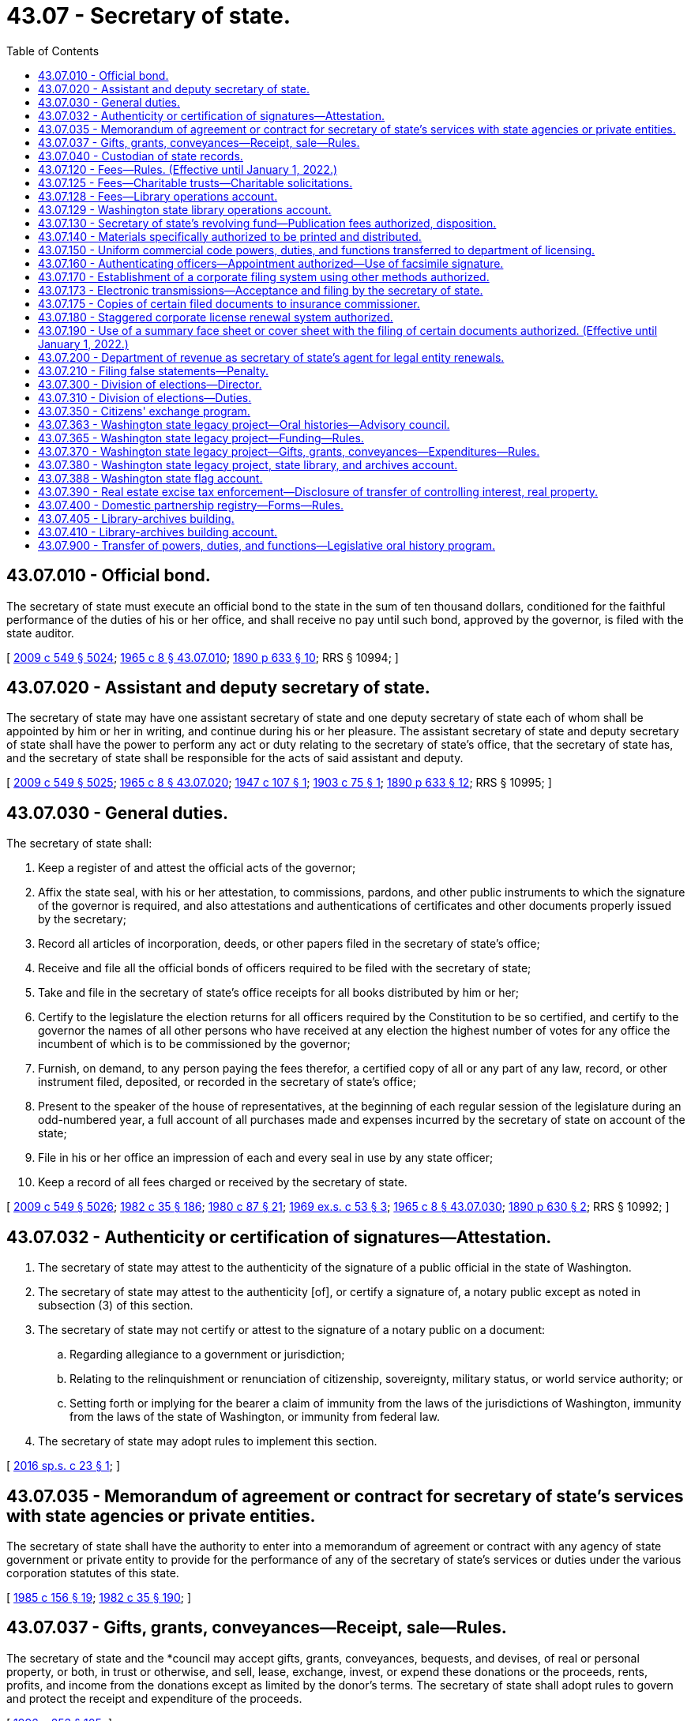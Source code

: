 = 43.07 - Secretary of state.
:toc:

== 43.07.010 - Official bond.
The secretary of state must execute an official bond to the state in the sum of ten thousand dollars, conditioned for the faithful performance of the duties of his or her office, and shall receive no pay until such bond, approved by the governor, is filed with the state auditor.

[ http://lawfilesext.leg.wa.gov/biennium/2009-10/Pdf/Bills/Session%20Laws/Senate/5038.SL.pdf?cite=2009%20c%20549%20§%205024[2009 c 549 § 5024]; http://leg.wa.gov/CodeReviser/documents/sessionlaw/1965c8.pdf?cite=1965%20c%208%20§%2043.07.010[1965 c 8 § 43.07.010]; http://leg.wa.gov/CodeReviser/documents/sessionlaw/1890c633.pdf?cite=1890%20p%20633%20§%2010[1890 p 633 § 10]; RRS § 10994; ]

== 43.07.020 - Assistant and deputy secretary of state.
The secretary of state may have one assistant secretary of state and one deputy secretary of state each of whom shall be appointed by him or her in writing, and continue during his or her pleasure. The assistant secretary of state and deputy secretary of state shall have the power to perform any act or duty relating to the secretary of state's office, that the secretary of state has, and the secretary of state shall be responsible for the acts of said assistant and deputy.

[ http://lawfilesext.leg.wa.gov/biennium/2009-10/Pdf/Bills/Session%20Laws/Senate/5038.SL.pdf?cite=2009%20c%20549%20§%205025[2009 c 549 § 5025]; http://leg.wa.gov/CodeReviser/documents/sessionlaw/1965c8.pdf?cite=1965%20c%208%20§%2043.07.020[1965 c 8 § 43.07.020]; http://leg.wa.gov/CodeReviser/documents/sessionlaw/1947c107.pdf?cite=1947%20c%20107%20§%201[1947 c 107 § 1]; http://leg.wa.gov/CodeReviser/documents/sessionlaw/1903c75.pdf?cite=1903%20c%2075%20§%201[1903 c 75 § 1]; http://leg.wa.gov/CodeReviser/documents/sessionlaw/1890c633.pdf?cite=1890%20p%20633%20§%2012[1890 p 633 § 12]; RRS § 10995; ]

== 43.07.030 - General duties.
The secretary of state shall:

. Keep a register of and attest the official acts of the governor;

. Affix the state seal, with his or her attestation, to commissions, pardons, and other public instruments to which the signature of the governor is required, and also attestations and authentications of certificates and other documents properly issued by the secretary;

. Record all articles of incorporation, deeds, or other papers filed in the secretary of state's office;

. Receive and file all the official bonds of officers required to be filed with the secretary of state;

. Take and file in the secretary of state's office receipts for all books distributed by him or her;

. Certify to the legislature the election returns for all officers required by the Constitution to be so certified, and certify to the governor the names of all other persons who have received at any election the highest number of votes for any office the incumbent of which is to be commissioned by the governor;

. Furnish, on demand, to any person paying the fees therefor, a certified copy of all or any part of any law, record, or other instrument filed, deposited, or recorded in the secretary of state's office;

. Present to the speaker of the house of representatives, at the beginning of each regular session of the legislature during an odd-numbered year, a full account of all purchases made and expenses incurred by the secretary of state on account of the state;

. File in his or her office an impression of each and every seal in use by any state officer;

. Keep a record of all fees charged or received by the secretary of state.

[ http://lawfilesext.leg.wa.gov/biennium/2009-10/Pdf/Bills/Session%20Laws/Senate/5038.SL.pdf?cite=2009%20c%20549%20§%205026[2009 c 549 § 5026]; http://leg.wa.gov/CodeReviser/documents/sessionlaw/1982c35.pdf?cite=1982%20c%2035%20§%20186[1982 c 35 § 186]; http://leg.wa.gov/CodeReviser/documents/sessionlaw/1980c87.pdf?cite=1980%20c%2087%20§%2021[1980 c 87 § 21]; http://leg.wa.gov/CodeReviser/documents/sessionlaw/1969ex1c53.pdf?cite=1969%20ex.s.%20c%2053%20§%203[1969 ex.s. c 53 § 3]; http://leg.wa.gov/CodeReviser/documents/sessionlaw/1965c8.pdf?cite=1965%20c%208%20§%2043.07.030[1965 c 8 § 43.07.030]; http://leg.wa.gov/CodeReviser/documents/sessionlaw/1890c630.pdf?cite=1890%20p%20630%20§%202[1890 p 630 § 2]; RRS § 10992; ]

== 43.07.032 - Authenticity or certification of signatures—Attestation.
. The secretary of state may attest to the authenticity of the signature of a public official in the state of Washington.

. The secretary of state may attest to the authenticity [of], or certify a signature of, a notary public except as noted in subsection (3) of this section.

. The secretary of state may not certify or attest to the signature of a notary public on a document:

.. Regarding allegiance to a government or jurisdiction;

.. Relating to the relinquishment or renunciation of citizenship, sovereignty, military status, or world service authority; or

.. Setting forth or implying for the bearer a claim of immunity from the laws of the jurisdictions of Washington, immunity from the laws of the state of Washington, or immunity from federal law.

. The secretary of state may adopt rules to implement this section.

[ http://lawfilesext.leg.wa.gov/biennium/2015-16/Pdf/Bills/Session%20Laws/Senate/6491.SL.pdf?cite=2016%20sp.s.%20c%2023%20§%201[2016 sp.s. c 23 § 1]; ]

== 43.07.035 - Memorandum of agreement or contract for secretary of state's services with state agencies or private entities.
The secretary of state shall have the authority to enter into a memorandum of agreement or contract with any agency of state government or private entity to provide for the performance of any of the secretary of state's services or duties under the various corporation statutes of this state.

[ http://leg.wa.gov/CodeReviser/documents/sessionlaw/1985c156.pdf?cite=1985%20c%20156%20§%2019[1985 c 156 § 19]; http://leg.wa.gov/CodeReviser/documents/sessionlaw/1982c35.pdf?cite=1982%20c%2035%20§%20190[1982 c 35 § 190]; ]

== 43.07.037 - Gifts, grants, conveyances—Receipt, sale—Rules.
The secretary of state and the *council may accept gifts, grants, conveyances, bequests, and devises, of real or personal property, or both, in trust or otherwise, and sell, lease, exchange, invest, or expend these donations or the proceeds, rents, profits, and income from the donations except as limited by the donor's terms. The secretary of state shall adopt rules to govern and protect the receipt and expenditure of the proceeds.

[ http://lawfilesext.leg.wa.gov/biennium/1995-96/Pdf/Bills/Session%20Laws/House/2291.SL.pdf?cite=1996%20c%20253%20§%20105[1996 c 253 § 105]; ]

== 43.07.040 - Custodian of state records.
The secretary of state is charged with the custody:

. Of all acts and resolutions passed by the legislature;

. Of the journals of the legislature;

. Of the seal of the state;

. Of all books, records, deeds, parchments, maps, and papers required to be kept on deposit in his or her office pursuant to law;

. Of the enrolled copy of the Constitution.

[ http://lawfilesext.leg.wa.gov/biennium/2009-10/Pdf/Bills/Session%20Laws/Senate/5038.SL.pdf?cite=2009%20c%20549%20§%205027[2009 c 549 § 5027]; http://leg.wa.gov/CodeReviser/documents/sessionlaw/1965c8.pdf?cite=1965%20c%208%20§%2043.07.040[1965 c 8 § 43.07.040]; http://leg.wa.gov/CodeReviser/documents/sessionlaw/1903c107.pdf?cite=1903%20c%20107%20§%201[1903 c 107 § 1]; http://leg.wa.gov/CodeReviser/documents/sessionlaw/1890c629.pdf?cite=1890%20p%20629%20§%201[1890 p 629 § 1]; RRS § 10991; ]

== 43.07.120 - Fees—Rules. (Effective until January 1, 2022.)
. The secretary of state must establish by rule and collect the fees in this subsection:

.. For a copy of any law, resolution, record, or other document or paper on file in the secretary's office;

.. For any certificate under seal;

.. For filing and recording trademark;

.. For each deed or patent of land issued by the governor;

.. For recording miscellaneous records, papers, or other documents.

. The secretary of state may adopt rules under chapter 34.05 RCW establishing reasonable fees for the following services rendered under chapter 23.95 RCW, Title 23B RCW, chapter 18.100, 19.09, 19.77, 23.86, 23.90, 24.03, 24.06, 24.12, 24.20, 24.24, 24.28, 24.36, *25.04, 25.15, 25.10, 25.05, or 26.60 RCW:

.. Any service rendered in-person at the secretary of state's office;

.. Any expedited service;

.. The electronic or facsimile transmittal of information from corporation records or copies of documents;

.. The providing of information by micrographic or other reduced-format compilation;

.. The handling of checks, drafts, or credit or debit cards upon adoption of rules authorizing their use for which sufficient funds are not on deposit; and

.. Special search charges.

. To facilitate the collection of fees, the secretary of state may establish accounts for deposits by persons who may frequently be assessed such fees to pay the fees as they are assessed. The secretary of state may make whatever arrangements with those persons as may be necessary to carry out this section.

. The secretary of state may adopt rules for the use of credit or debit cards for payment of fees.

. No member of the legislature, state officer, justice of the supreme court, judge of the court of appeals, or judge of the superior court may be charged for any search relative to matters pertaining to the duties of his or her office; nor may such official be charged for a certified copy of any law or resolution passed by the legislature relative to his or her official duties, if such law has not been published as a state law.

[ http://lawfilesext.leg.wa.gov/biennium/2019-20/Pdf/Bills/Session%20Laws/House/1908.SL.pdf?cite=2019%20c%20132%20§%203[2019 c 132 § 3]; http://lawfilesext.leg.wa.gov/biennium/2015-16/Pdf/Bills/Session%20Laws/Senate/5387.SL.pdf?cite=2015%20c%20176%20§%208101[2015 c 176 § 8101]; http://lawfilesext.leg.wa.gov/biennium/2009-10/Pdf/Bills/Session%20Laws/House/2576-S2.SL.pdf?cite=2010%201st%20sp.s.%20c%2029%20§%206[2010 1st sp.s. c 29 § 6]; http://lawfilesext.leg.wa.gov/biennium/1997-98/Pdf/Bills/Session%20Laws/House/2386-S.SL.pdf?cite=1998%20c%20103%20§%201309[1998 c 103 § 1309]; http://lawfilesext.leg.wa.gov/biennium/1993-94/Pdf/Bills/Session%20Laws/House/1235-S2.SL.pdf?cite=1994%20c%20211%20§%201310[1994 c 211 § 1310]; http://lawfilesext.leg.wa.gov/biennium/1993-94/Pdf/Bills/Session%20Laws/Senate/6276-S2.SL.pdf?cite=1994%20c%2060%20§%205[1994 c 60 § 5]; http://lawfilesext.leg.wa.gov/biennium/1993-94/Pdf/Bills/Session%20Laws/Senate/5492-S.SL.pdf?cite=1993%20c%20269%20§%2015[1993 c 269 § 15]; http://lawfilesext.leg.wa.gov/biennium/1991-92/Pdf/Bills/Session%20Laws/Senate/5107.SL.pdf?cite=1991%20c%2072%20§%2053[1991 c 72 § 53]; http://leg.wa.gov/CodeReviser/documents/sessionlaw/1989c307.pdf?cite=1989%20c%20307%20§%2039[1989 c 307 § 39]; http://leg.wa.gov/CodeReviser/documents/sessionlaw/1982c35.pdf?cite=1982%20c%2035%20§%20187[1982 c 35 § 187]; http://leg.wa.gov/CodeReviser/documents/sessionlaw/1971c81.pdf?cite=1971%20c%2081%20§%20107[1971 c 81 § 107]; http://leg.wa.gov/CodeReviser/documents/sessionlaw/1965c8.pdf?cite=1965%20c%208%20§%2043.07.120[1965 c 8 § 43.07.120]; prior:  1959 c 263 § 5; http://leg.wa.gov/CodeReviser/documents/sessionlaw/1907c56.pdf?cite=1907%20c%2056%20§%201[1907 c 56 § 1]; http://leg.wa.gov/CodeReviser/documents/sessionlaw/1903c151.pdf?cite=1903%20c%20151%20§%201[1903 c 151 § 1]; http://leg.wa.gov/CodeReviser/documents/sessionlaw/1893c130.pdf?cite=1893%20c%20130%20§%201[1893 c 130 § 1]; RRS § 10993; ]

== 43.07.125 - Fees—Charitable trusts—Charitable solicitations.
The secretary of state may adopt rules under chapter 34.05 RCW establishing reasonable fees for the following services rendered under chapter 11.110 or 19.09 RCW:

. Any service rendered in-person at the secretary of state's office;

. Any expedited service;

. The electronic transmittal of documents;

. The providing of information by microfiche or other reduced-format compilation;

. The handling of checks or drafts for which sufficient funds are not on deposit;

. The resubmission of documents previously submitted to the secretary of state where the documents have been returned to the submitter to make such documents conform to the requirements of the applicable statute;

. The handling of telephone requests for information; and

. Special search charges.

[ http://lawfilesext.leg.wa.gov/biennium/1993-94/Pdf/Bills/Session%20Laws/Senate/5237-S2.SL.pdf?cite=1993%20c%20471%20§%2024[1993 c 471 § 24]; http://lawfilesext.leg.wa.gov/biennium/1993-94/Pdf/Bills/Session%20Laws/Senate/5492-S.SL.pdf?cite=1993%20c%20269%20§%2014[1993 c 269 § 14]; ]

== 43.07.128 - Fees—Library operations account.
. In addition to other required filing fees, the secretary of state shall collect a fee of five dollars at the time of filing for:

.. Articles of incorporation for domestic corporations or applications for certificates of authority for foreign corporations under Title 23B RCW;

.. Certificates of formation for domestic limited liability companies or registrations of foreign limited liability companies under chapter 25.15 RCW;

.. Registrations of foreign and domestic partnerships and limited liability partnerships under chapter 25.05 RCW;

.. Certificates of limited partnerships and registrations of foreign limited partnerships under chapter 25.10 RCW; and

.. Registrations of trademarks under chapter 19.77 RCW.

. Moneys received under subsection (1) of this section must be deposited into the library operations account created in RCW 43.07.129.

[ http://lawfilesext.leg.wa.gov/biennium/2019-20/Pdf/Bills/Session%20Laws/House/2015-S.SL.pdf?cite=2019%20c%20448%20§%206[2019 c 448 § 6]; http://lawfilesext.leg.wa.gov/biennium/2007-08/Pdf/Bills/Session%20Laws/Senate/5882-S.SL.pdf?cite=2007%20c%20523%20§%201[2007 c 523 § 1]; ]

== 43.07.129 - Washington state library operations account.
The Washington state library operations account is created in the custody of the state treasurer. All moneys received under RCW 36.18.010(11) and 43.07.128 must be deposited in the account. Expenditures from the account may be made only for the following purposes:

. Payment of the financing contract entered into by the secretary of state for the Washington state library-archives building;

. Capital maintenance of the Washington state library-archives building and the specialized regional facility located in eastern Washington designed to serve the archives, records management, and digital data management needs of local government; and

. Program operations that serve the public, relate to the collections and exhibits housed in the Washington state library-archives building, or fulfill the missions of the state archives and state library.

Only the secretary of state or the secretary of state's designee may authorize expenditures from the account. An appropriation is not required for expenditures, but the account is subject to allotment procedures under chapter 43.88 RCW.

[ http://lawfilesext.leg.wa.gov/biennium/2019-20/Pdf/Bills/Session%20Laws/House/2015-S.SL.pdf?cite=2019%20c%20448%20§%207[2019 c 448 § 7]; http://lawfilesext.leg.wa.gov/biennium/2011-12/Pdf/Bills/Session%20Laws/House/2127-S.SL.pdf?cite=2012%202nd%20sp.s.%20c%207%20§%20917[2012 2nd sp.s. c 7 § 917]; http://lawfilesext.leg.wa.gov/biennium/2011-12/Pdf/Bills/Session%20Laws/House/1087-S.SL.pdf?cite=2011%201st%20sp.s.%20c%2050%20§%20940[2011 1st sp.s. c 50 § 940]; http://lawfilesext.leg.wa.gov/biennium/2007-08/Pdf/Bills/Session%20Laws/Senate/5882-S.SL.pdf?cite=2007%20c%20523%20§%204[2007 c 523 § 4]; ]

== 43.07.130 - Secretary of state's revolving fund—Publication fees authorized, disposition.
There is created within the state treasury a revolving fund, to be known as the "secretary of state's revolving fund," which must be used by the office of the secretary of state to defray the costs of providing registration and information services authorized by law by the office of the secretary of state, and any other cost of carrying out the functions of the secretary of state under Title 11, 18, 19, 23, 23B, 24, 25, 26, 30A, 30B, 42, 43, or 64 RCW.

The secretary of state is authorized to charge a fee for publications in an amount which will compensate for the costs of printing, reprinting, and distributing such printed matter. Fees recovered by the secretary of state under RCW 43.07.120(2), 19.09.305, 19.09.315, 19.09.440, 23.95.260(1) (a)(ii) and (iii) and (d), or 46.64.040, and such other moneys as are expressly designated for deposit in the secretary of state's revolving fund must be placed in the secretary of state's revolving fund.

During the 2005-2007 fiscal biennium, the legislature may transfer from the secretary of state's revolving fund to the state general fund such amounts as reflect the excess fund balance of the fund.

[ http://lawfilesext.leg.wa.gov/biennium/2015-16/Pdf/Bills/Session%20Laws/Senate/5387.SL.pdf?cite=2015%20c%20176%20§%208102[2015 c 176 § 8102]; http://lawfilesext.leg.wa.gov/biennium/2009-10/Pdf/Bills/Session%20Laws/House/2576-S2.SL.pdf?cite=2010%201st%20sp.s.%20c%2029%20§%207[2010 1st sp.s. c 29 § 7]; http://lawfilesext.leg.wa.gov/biennium/2005-06/Pdf/Bills/Session%20Laws/Senate/6090-S.SL.pdf?cite=2005%20c%20518%20§%20924[2005 c 518 § 924]; http://lawfilesext.leg.wa.gov/biennium/1993-94/Pdf/Bills/Session%20Laws/House/1235-S2.SL.pdf?cite=1994%20c%20211%20§%201311[1994 c 211 § 1311]; http://lawfilesext.leg.wa.gov/biennium/1991-92/Pdf/Bills/Session%20Laws/Senate/5107.SL.pdf?cite=1991%20c%2072%20§%2054[1991 c 72 § 54]; http://leg.wa.gov/CodeReviser/documents/sessionlaw/1989c307.pdf?cite=1989%20c%20307%20§%2040[1989 c 307 § 40]; http://leg.wa.gov/CodeReviser/documents/sessionlaw/1982c35.pdf?cite=1982%20c%2035%20§%20188[1982 c 35 § 188]; http://leg.wa.gov/CodeReviser/documents/sessionlaw/1973ex1c85.pdf?cite=1973%201st%20ex.s.%20c%2085%20§%201[1973 1st ex.s. c 85 § 1]; http://leg.wa.gov/CodeReviser/documents/sessionlaw/1971ex1c122.pdf?cite=1971%20ex.s.%20c%20122%20§%201[1971 ex.s. c 122 § 1]; ]

== 43.07.140 - Materials specifically authorized to be printed and distributed.
The secretary of state is hereby specifically authorized to print, reprint, and distribute the following materials:

. Lists of active corporations;

. The provisions of Title 23 RCW;

. The provisions of Title 23B RCW;

. The provisions of Title 24 RCW;

. The provisions of chapter 25.10 RCW;

. The provisions of Title 29A RCW;

. The provisions of chapter 18.100 RCW;

. The provisions of chapter 19.77 RCW;

. The provisions of chapter 43.07 RCW;

. The provisions of the Washington state Constitution;

. The provisions of chapters 40.14, 40.16, and 40.20 RCW, and any statutes, rules, schedules, indexes, guides, descriptions, or other materials related to the public records of state or local government or to the state archives; and

. Rules and informational publications related to the statutory provisions set forth above.

[ http://lawfilesext.leg.wa.gov/biennium/2015-16/Pdf/Bills/Session%20Laws/House/1806-S.SL.pdf?cite=2015%20c%2053%20§%2070[2015 c 53 § 70]; http://lawfilesext.leg.wa.gov/biennium/1991-92/Pdf/Bills/Session%20Laws/Senate/5107.SL.pdf?cite=1991%20c%2072%20§%2055[1991 c 72 § 55]; http://leg.wa.gov/CodeReviser/documents/sessionlaw/1982c35.pdf?cite=1982%20c%2035%20§%20189[1982 c 35 § 189]; http://leg.wa.gov/CodeReviser/documents/sessionlaw/1973ex1c85.pdf?cite=1973%201st%20ex.s.%20c%2085%20§%202[1973 1st ex.s. c 85 § 2]; ]

== 43.07.150 - Uniform commercial code powers, duties, and functions transferred to department of licensing.
All powers, duties, and functions vested by law in the secretary of state relating to the Uniform Commercial Code are transferred to the department of licensing.

[ http://leg.wa.gov/CodeReviser/documents/sessionlaw/1979c158.pdf?cite=1979%20c%20158%20§%2092[1979 c 158 § 92]; http://leg.wa.gov/CodeReviser/documents/sessionlaw/1977ex1c117.pdf?cite=1977%20ex.s.%20c%20117%20§%201[1977 ex.s. c 117 § 1]; ]

== 43.07.160 - Authenticating officers—Appointment authorized—Use of facsimile signature.
The secretary of state may appoint authenticating officers and delegate to the authenticating officers power to sign for the secretary of state any document which, to have legal effect, requires the secretary of state's signature and which is of a class which the secretary of state has authorized for signature by the authenticating officers in a writing on file in the secretary of state's office. Authenticating officers shall sign in the following manner: ". . . . . ., Authenticating Officer for the Secretary of State . . . . . ."

The secretary of state may also delegate to the authenticating officers power to use the secretary of state's facsimile signature for signing any document which, to have legal effect, requires the secretary of state's signature and is of a class with respect to which the secretary of state has authorized use of his or her facsimile signature by a writing filed in the secretary of state's office. As used in this section, "facsimile signature" includes, but is not limited to, the reproduction of any authorized signature by a copper plate, a rubber stamp, or by a photographic, photostatic, or mechanical device.

The secretary of state shall effect the appointment and delegation by placing on file in the secretary of state's office in a single document the names of all persons appointed as authenticating officers and each officer's signature, a list of the classes of documents each authenticating officer is authorized to sign for the secretary of state, a copy of the secretary of state's facsimile signature, and a list of the classes of documents which each authenticating officer may sign for the secretary of state by affixing the secretary of state's facsimile signature. The secretary of state may revoke the appointment or delegation or powers by placing on file in the secretary of state's office a new single document which expressly revokes the authenticating officers and the powers delegated to them. The secretary of state shall record and index documents filed by him or her under this section, and the documents shall be open for public inspection.

The authorized signature of an authenticating officer or an authorized facsimile signature of the secretary of state shall have the same legal effect and validity as the genuine manual signature of the secretary of state.

[ http://leg.wa.gov/CodeReviser/documents/sessionlaw/1982c35.pdf?cite=1982%20c%2035%20§%202[1982 c 35 § 2]; ]

== 43.07.170 - Establishment of a corporate filing system using other methods authorized.
. If the secretary of state determines that the public interest and the purpose of the filing and registration statutes administered by the secretary of state would be best served by a filing system utilizing microfilm, microfiche, methods of reduced-format document recording, or electronic or online filing, the secretary of state may, by rule adopted under chapter 34.05 RCW, establish such a filing system.

. In connection with a reduced-format filing system, the secretary of state may eliminate any requirement for a duplicate original filing copy, and may establish reasonable requirements concerning paper size, print legibility, and quality for photo-reproduction processes as may be necessary to ensure utility and readability of any reduced-format filing system.

. In connection with an electronic or online filing system, the secretary of state may eliminate any requirement for a duplicate original filing copy and may establish reasonable requirements for electronic filing, including but not limited to signature technology, file format and type, delivery, types of filing that may be completed electronically, and methods for the return of filed documents.

[ http://lawfilesext.leg.wa.gov/biennium/2001-02/Pdf/Bills/Session%20Laws/House/2313.SL.pdf?cite=2002%20c%2074%20§%2020[2002 c 74 § 20]; http://leg.wa.gov/CodeReviser/documents/sessionlaw/1982c35.pdf?cite=1982%20c%2035%20§%20191[1982 c 35 § 191]; ]

== 43.07.173 - Electronic transmissions—Acceptance and filing by the secretary of state.
. The secretary of state may accept and file in the secretary's office electronic transmissions of any documents authorized or required to be filed pursuant to Title 23, 23B, 24, or 25 RCW or chapter 18.100 RCW. The acceptance by the secretary of state is conditional upon the document being legible and otherwise satisfying the requirements of state law or rules with respect to form and content, including those established under RCW 43.07.170. If the document must be signed, that requirement may be satisfied by an electronic signature.

. If a fee is required for filing the document, the secretary may reject the document for filing if the fee is not received before, or at the time of, receipt.

[ http://lawfilesext.leg.wa.gov/biennium/2019-20/Pdf/Bills/Session%20Laws/House/1908.SL.pdf?cite=2019%20c%20132%20§%204[2019 c 132 § 4]; http://lawfilesext.leg.wa.gov/biennium/2015-16/Pdf/Bills/Session%20Laws/House/2359-S.SL.pdf?cite=2016%20c%20202%20§%2061[2016 c 202 § 61]; http://lawfilesext.leg.wa.gov/biennium/1997-98/Pdf/Bills/Session%20Laws/House/1248.SL.pdf?cite=1998%20c%2038%20§%201[1998 c 38 § 1]; ]

== 43.07.175 - Copies of certain filed documents to insurance commissioner.
The secretary of state shall deliver to the office of the insurance commissioner copies of corporate documents filed with the secretary of state by health care service contractors and health maintenance organizations that have been provided for the insurance commissioner under RCW 48.44.013 and 48.46.012.

[ http://lawfilesext.leg.wa.gov/biennium/1997-98/Pdf/Bills/Session%20Laws/House/1065-S2.SL.pdf?cite=1998%20c%2023%20§%2018[1998 c 23 § 18]; ]

== 43.07.180 - Staggered corporate license renewal system authorized.
The secretary of state may, by rule adopted under chapter 34.05 RCW, adopt and implement a system of renewals for annual corporate licenses or filings in which the renewal dates are staggered throughout the year.

To facilitate the implementation of the staggered system, the secretary of state may extend the duration of corporate licensing periods or report filing periods and may impose and collect such additional proportional fees as may be required on account of the extended periods.

[ http://leg.wa.gov/CodeReviser/documents/sessionlaw/1982c35.pdf?cite=1982%20c%2035%20§%20192[1982 c 35 § 192]; ]

== 43.07.190 - Use of a summary face sheet or cover sheet with the filing of certain documents authorized. (Effective until January 1, 2022.)
Where the secretary of state determines that a summary face sheet or cover sheet would expedite review of any documents made under Title 23B RCW, or chapter 18.100, 23.86, 23.90, 24.03, 24.06, 24.12, 24.20, 24.24, 24.36, 25.10, or 25.15 RCW, the secretary of state may require the use of a summary face sheet or cover sheet that accurately reflects the contents of the attached document. The secretary of state may, by rule adopted under chapter 34.05 RCW, specify the required contents of any summary face sheet and the type of document or documents in which the summary face sheet will be required, in addition to any other filing requirements which may be applicable.

[ http://lawfilesext.leg.wa.gov/biennium/2015-16/Pdf/Bills/Session%20Laws/House/2359-S.SL.pdf?cite=2016%20c%20202%20§%2062[2016 c 202 § 62]; http://lawfilesext.leg.wa.gov/biennium/1991-92/Pdf/Bills/Session%20Laws/Senate/5107.SL.pdf?cite=1991%20c%2072%20§%2056[1991 c 72 § 56]; http://leg.wa.gov/CodeReviser/documents/sessionlaw/1989c307.pdf?cite=1989%20c%20307%20§%2041[1989 c 307 § 41]; http://leg.wa.gov/CodeReviser/documents/sessionlaw/1982c35.pdf?cite=1982%20c%2035%20§%20193[1982 c 35 § 193]; ]

== 43.07.200 - Department of revenue as secretary of state's agent for legal entity renewals.
The secretary of state and the director of revenue may enter into agreements designating the department of revenue as the secretary of state's agent for issuing all or a portion of the legal entity renewals within the jurisdiction of the secretary of state.

[ http://lawfilesext.leg.wa.gov/biennium/2011-12/Pdf/Bills/Session%20Laws/House/2017-S.SL.pdf?cite=2011%20c%20298%20§%2024[2011 c 298 § 24]; http://leg.wa.gov/CodeReviser/documents/sessionlaw/1982c182.pdf?cite=1982%20c%20182%20§%2012[1982 c 182 § 12]; ]

== 43.07.210 - Filing false statements—Penalty.
Any person who files a false statement, which he or she knows to be false, in the articles of incorporation or in any other materials required to be filed with the secretary of state shall be guilty of a gross misdemeanor punishable under chapter 9A.20 RCW.

[ http://leg.wa.gov/CodeReviser/documents/sessionlaw/1984c75.pdf?cite=1984%20c%2075%20§%2025[1984 c 75 § 25]; ]

== 43.07.300 - Division of elections—Director.
The secretary of state shall establish a division of elections within the office of the secretary of state and under the secretary's supervision. The division shall be under the immediate supervision of a director of elections who shall be appointed by the secretary of state and serve at the secretary's pleasure.

[ http://lawfilesext.leg.wa.gov/biennium/1991-92/Pdf/Bills/Session%20Laws/House/2319-S.SL.pdf?cite=1992%20c%20163%20§%201[1992 c 163 § 1]; ]

== 43.07.310 - Division of elections—Duties.
The secretary of state, through the division of elections, is responsible for the following duties, as prescribed by Title 29A RCW:

. The filing, verification of signatures, and certification of state initiative, referendum, and recall petitions;

. The production and distribution of a state voters' pamphlet;

. The examination, testing, and certification of voting equipment, voting devices, and vote tallying systems;

. The administration, canvassing, and certification of the presidential primary, state primaries, and state general elections;

. The administration of motor voter and other voter registration and voter outreach programs;

. The training, testing, and certification of state and local elections personnel as established in RCW 29A.04.530;

. The conduct of reviews as established in RCW 29A.04.570; and

. Other duties that may be prescribed by the legislature.

[ http://lawfilesext.leg.wa.gov/biennium/2009-10/Pdf/Bills/Session%20Laws/Senate/6122-S.SL.pdf?cite=2009%20c%20415%20§%2011[2009 c 415 § 11]; http://lawfilesext.leg.wa.gov/biennium/2003-04/Pdf/Bills/Session%20Laws/Senate/5221-S.SL.pdf?cite=2003%20c%20111%20§%202303[2003 c 111 § 2303]; http://lawfilesext.leg.wa.gov/biennium/1991-92/Pdf/Bills/Session%20Laws/House/2319-S.SL.pdf?cite=1992%20c%20163%20§%202[1992 c 163 § 2]; ]

== 43.07.350 - Citizens' exchange program.
The secretary of state, in consultation with the *department of trade, the department of agriculture, economic development consultants, the consular corps, and other international trade organizations, shall develop a Washington state citizens' exchange program that will initiate and promote:

. Citizen exchanges between Washington state agricultural, technical, and educational groups and organizations with their counterparts in targeted foreign countries.

. Expanded educational and training exchanges between Washington state individuals and organizations with similar groups in targeted foreign countries.

. Programs to extend Washington state expertise to targeted foreign countries to help promote better health and technical assistance in agriculture, water resources, hydroelectric power, forestry management, education, and other areas.

. Efforts where a special emphasis is placed on utilizing Washington state's rich human resources who are retired from public and private life and have the time to assist in this program.

. People-to-people programs that may result in increased tourism, business relationships, and trade from targeted foreign nations to the Pacific Northwest.

[ http://lawfilesext.leg.wa.gov/biennium/1993-94/Pdf/Bills/Session%20Laws/Senate/5660.SL.pdf?cite=1993%20c%20113%20§%201[1993 c 113 § 1]; ]

== 43.07.363 - Washington state legacy project—Oral histories—Advisory council.
. The secretary of state shall administer and conduct a program to record and document oral histories of current and former members and staff of the Washington state executive and judicial branches, the state's congressional delegation, and other citizens who have participated in the political history of Washington state. The program shall be called the Washington state legacy project. The secretary of state may contract with independent oral historians or history departments of the state universities to interview and record oral histories. The manuscripts and publications shall be made available for research and reference through the state archives. The transcripts, together with current and historical photographs, may be published for distribution to libraries and the general public, and be posted on the secretary of state's website.

. The Washington state legacy project may act as a principal repository for oral histories related to community, family, and other various projects.

. The oral history of a person who occupied positions, or was staff to a person who occupied positions, in more than one branch of government shall be conducted by the entity authorized to conduct oral histories of persons in the position last held by the person who is the subject of the oral history. However, the person being interviewed may select the entity he or she wishes to prepare his or her oral history.

. The secretary of state may create a Washington state legacy project advisory council to provide advice and guidance on matters pertaining to operating the legacy project. The secretary of state may not compensate members of the legacy project advisory council but may provide reimbursement to members for expenses that are incurred in the conduct of their official duties.

[ http://lawfilesext.leg.wa.gov/biennium/2007-08/Pdf/Bills/Session%20Laws/House/1741-S3.SL.pdf?cite=2008%20c%20222%20§%2010[2008 c 222 § 10]; ]

== 43.07.365 - Washington state legacy project—Funding—Rules.
The secretary of state may fund Washington state legacy project activities through donations as provided in RCW 43.07.037. The activities may include, but not be limited to, conducting interviews, preparing and indexing transcripts, publishing transcripts and photographs, and presenting displays and programs. Donations that do not meet the criteria of the Washington state legacy project may not be accepted. The secretary of state shall adopt rules necessary to implement this section.

[ http://lawfilesext.leg.wa.gov/biennium/2007-08/Pdf/Bills/Session%20Laws/House/1741-S3.SL.pdf?cite=2008%20c%20222%20§%2011[2008 c 222 § 11]; http://lawfilesext.leg.wa.gov/biennium/2001-02/Pdf/Bills/Session%20Laws/House/2366-S.SL.pdf?cite=2002%20c%20358%20§%203[2002 c 358 § 3]; ]

== 43.07.370 - Washington state legacy project—Gifts, grants, conveyances—Expenditures—Rules.
. The secretary of state may solicit and accept gifts, grants, conveyances, bequests, and devises of real or personal property, or both, in trust or otherwise, and sell, lease, exchange, invest, or expend these donations or the proceeds, rents, profits, and income from the donations except as limited by the donor's terms.

. Moneys received under this section may be used only for the following purposes:

.. Conducting the Washington state legacy project;

.. Archival activities;

.. Washington state library activities;

.. Development, construction, and operation of the Washington state library-archives building; and

.. Donation of Washington state flags.

. [Empty]
.. Moneys received under subsection (2)(a) through (c) of this section must be deposited in the Washington state legacy project, state library, and archives account established in RCW 43.07.380.

.. Moneys received under subsection (2)(d) of this section must be deposited in the Washington state library-archives building account created in RCW 43.07.410.

.. Moneys received under subsection (2)(e) of this section must be deposited in the Washington state flag account created in RCW 43.07.388.

. The secretary of state shall adopt rules to govern and protect the receipt and expenditure of the proceeds.

[ http://lawfilesext.leg.wa.gov/biennium/2019-20/Pdf/Bills/Session%20Laws/House/2015-S.SL.pdf?cite=2019%20c%20448%20§%208[2019 c 448 § 8]; http://lawfilesext.leg.wa.gov/biennium/2009-10/Pdf/Bills/Session%20Laws/House/1121.SL.pdf?cite=2009%20c%2071%20§%201[2009 c 71 § 1]; http://lawfilesext.leg.wa.gov/biennium/2007-08/Pdf/Bills/Session%20Laws/House/1741-S3.SL.pdf?cite=2008%20c%20222%20§%2012[2008 c 222 § 12]; http://lawfilesext.leg.wa.gov/biennium/2007-08/Pdf/Bills/Session%20Laws/Senate/5882-S.SL.pdf?cite=2007%20c%20523%20§%203[2007 c 523 § 3]; http://lawfilesext.leg.wa.gov/biennium/2003-04/Pdf/Bills/Session%20Laws/House/1154.SL.pdf?cite=2003%20c%20164%20§%201[2003 c 164 § 1]; ]

== 43.07.380 - Washington state legacy project, state library, and archives account.
The Washington state legacy project, state library, and archives account is created in the custody of the state treasurer. All moneys received under RCW 43.07.370 must be deposited in the account. Expenditures from the account may be made only for the purposes of the Washington state legacy project under RCW 43.07.363, archives program under RCW 40.14.020, and the state library program under chapter 27.04 RCW. Only the secretary of state or the secretary of state's designee may authorize expenditures from the account. An appropriation is not required for expenditures, but the account is subject to allotment procedures under chapter 43.88 RCW.

[ http://lawfilesext.leg.wa.gov/biennium/2007-08/Pdf/Bills/Session%20Laws/House/1741-S3.SL.pdf?cite=2008%20c%20222%20§%2013[2008 c 222 § 13]; http://lawfilesext.leg.wa.gov/biennium/2003-04/Pdf/Bills/Session%20Laws/House/1154.SL.pdf?cite=2003%20c%20164%20§%202[2003 c 164 § 2]; ]

== 43.07.388 - Washington state flag account.
The Washington state flag account is created in the custody of the state treasurer. All moneys received under RCW 43.07.370(2)(e) must be deposited in the account. Expenditures from the account may be used only for the purpose of donating Washington state flags to Washington state military personnel. Only the secretary of state or the secretary of state's designee may authorize expenditures from the account. The account is subject to allotment procedures under chapter 43.88 RCW, but an appropriation is not required for expenditures.

[ http://lawfilesext.leg.wa.gov/biennium/2009-10/Pdf/Bills/Session%20Laws/House/1121.SL.pdf?cite=2009%20c%2071%20§%202[2009 c 71 § 2]; ]

== 43.07.390 - Real estate excise tax enforcement—Disclosure of transfer of controlling interest, real property.
. [Empty]
.. The secretary of state must adopt rules requiring any entity that is required to file an annual report with the secretary of state, including entities under Titles 23, 23B, 24, and 25 RCW, to disclose: (i) Any transfer of the controlling interest in the entity or an interest that amounts to at least one-third of a controlling interest in the entity; and (ii) the granting of any option to acquire an interest described in (a)(i) of this subsection.

.. The disclosure requirement in this subsection only applies to entities owning an interest in real property located in this state.

. This information must be made available to the department of revenue upon request for the purposes of tracking the transfer of the controlling interest in entities owning real property and to determine when the real estate excise tax is applicable in such cases.

. For the purposes of this section, "controlling interest" has the same meaning as provided in RCW 82.45.033.

[ http://lawfilesext.leg.wa.gov/biennium/2019-20/Pdf/Bills/Session%20Laws/Senate/5998-S.SL.pdf?cite=2019%20c%20424%20§%206[2019 c 424 § 6]; http://lawfilesext.leg.wa.gov/biennium/2009-10/Pdf/Bills/Session%20Laws/Senate/6143-S.SL.pdf?cite=2010%201st%20sp.s.%20c%2023%20§%20213[2010 1st sp.s. c 23 § 213]; http://lawfilesext.leg.wa.gov/biennium/2005-06/Pdf/Bills/Session%20Laws/House/1315.SL.pdf?cite=2005%20c%20326%20§%202[2005 c 326 § 2]; ]

== 43.07.400 - Domestic partnership registry—Forms—Rules.
. The state domestic partnership registry is created within the secretary of state's office.

. [Empty]
.. The secretary shall prepare a form entitled "declaration of state registered domestic partnership" to meet the requirements of RCW 26.60.010, 26.60.020, 26.60.030, and 26.60.070.

.. The "declaration of state registered domestic partnership" form must contain a statement that registration may affect property and inheritance rights, that registration is not a substitute for a will, deed, or partnership agreement, and that any rights conferred by registration may be completely superseded by a will, deed, or other instrument that may be executed by either party. The form must also contain instructions on how the partnership may be terminated.

. This form shall be available to the public at the secretary of state's office and on the internet.

. The secretary shall adopt rules necessary to implement the administration of the state domestic partnership registry.

[ http://lawfilesext.leg.wa.gov/biennium/2015-16/Pdf/Bills/Session%20Laws/House/2359-S.SL.pdf?cite=2016%20c%20202%20§%2063[2016 c 202 § 63]; http://lawfilesext.leg.wa.gov/biennium/2007-08/Pdf/Bills/Session%20Laws/Senate/5336-S.SL.pdf?cite=2007%20c%20156%20§%203[2007 c 156 § 3]; ]

== 43.07.405 - Library-archives building.
The secretary of state's office shall own and operate the library-archives building. The secretary of state's office is authorized to enter into a long-term land lease from the port of Olympia for a period of up to seventy-five years. To comply with the provisions of this section, this project is exempt from the provisions of RCW 43.82.010.

[ http://lawfilesext.leg.wa.gov/biennium/2019-20/Pdf/Bills/Session%20Laws/House/2015-S.SL.pdf?cite=2019%20c%20448%20§%202[2019 c 448 § 2]; ]

== 43.07.410 - Library-archives building account.
The Washington state library-archives building account is created in the custody of the state treasurer. All moneys received under RCW 36.18.010(12), 36.22.175(3), and 43.07.370(3) must be deposited in the account. Expenditures from the account may be made only for the purposes of payment of the financing contract entered into by the secretary of state for the Washington state library-archives building. Only the secretary of state or the secretary of state's designee may authorize expenditures from the account. An appropriation is not required for expenditures, but the account is subject to allotment procedures under chapter 43.88 RCW.

[ http://lawfilesext.leg.wa.gov/biennium/2019-20/Pdf/Bills/Session%20Laws/House/2015-S.SL.pdf?cite=2019%20c%20448%20§%209[2019 c 448 § 9]; ]

== 43.07.900 - Transfer of powers, duties, and functions—Legislative oral history program.
. All powers, duties, and functions of the secretary of state pertaining to the legislative oral history program are transferred to the secretary of the senate and the chief clerk of the house of representatives. All references to the secretary of state or the office of the secretary of state in the Revised Code of Washington shall be construed to mean the secretary of the senate and the chief clerk of the house of representatives when referring to the functions transferred in this section.

. [Empty]
.. All reports, documents, surveys, books, records, files, papers, or written material in the possession of the secretary of state pertaining to the powers, functions, and duties transferred shall be delivered to the custody of the secretary of the senate and the chief clerk of the house of representatives. All funds, credits, or other assets held in connection with the powers, functions, and duties transferred shall be assigned to the secretary of the senate and the chief clerk of the house of representatives.

.. Any appropriations made to the secretary of state for carrying out the powers, functions, and duties transferred shall, on June 12, 2008, be transferred and credited to the secretary of the senate and the chief clerk of the house of representatives.

.. Whenever any question arises as to the transfer of any personnel, funds, books, documents, records, papers, files, equipment, or other tangible property used or held in the exercise of the powers and the performance of the duties and functions transferred, the director of financial management shall make a determination as to the proper allocation and certify the same to the state agencies concerned.

. All rules and all pending business before the secretary of state pertaining to the powers, functions, and duties transferred shall be continued and acted upon by the secretary of the senate and the chief clerk of the house of representatives. All existing contracts and obligations shall remain in full force and shall be performed by the secretary of the senate and the chief clerk of the house of representatives.

. The transfer of the powers, duties, functions, and personnel of the secretary of state shall not affect the validity of any act performed before June 12, 2008.

. If apportionments of budgeted funds are required because of the transfers directed by this section, the director of financial management shall certify the apportionments to the agencies affected, the state auditor, and the state treasurer. Each of these shall make the appropriate transfer and adjustments in funds and appropriation accounts and equipment records in accordance with the certification.

. Nothing contained in this section may be construed to alter any existing collective bargaining unit or the provisions of any existing collective bargaining agreement until the agreement has expired or until the bargaining unit has been modified by action of the public employment relations commission as provided by law.

. The secretary of the senate and the chief clerk of the house of representatives will determine location and staff reporting for the program.

[ http://lawfilesext.leg.wa.gov/biennium/2007-08/Pdf/Bills/Session%20Laws/House/1741-S3.SL.pdf?cite=2008%20c%20222%20§%209[2008 c 222 § 9]; ]

